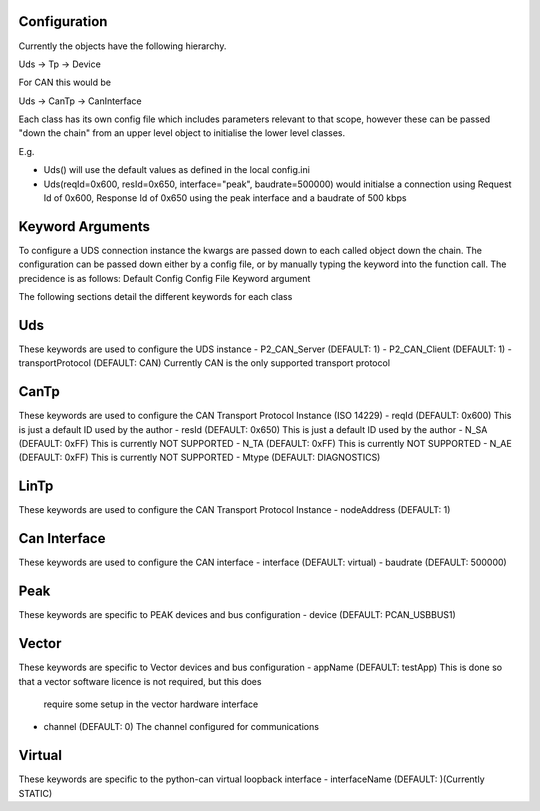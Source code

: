 Configuration
-------------

Currently the objects have the following hierarchy.

Uds -> Tp -> Device

For CAN this would be

Uds -> CanTp -> CanInterface

Each class has its own config file which includes parameters relevant to that scope,
however these can be passed "down the chain" from an upper level object to initialise
the lower level classes.

E.g.

- Uds() will use the default values as defined in the local config.ini
- Uds(reqId=0x600, resId=0x650, interface="peak", baudrate=500000) would initialse a connection
  using Request Id of 0x600, Response Id of 0x650 using the peak interface and a baudrate of 500 kbps

Keyword Arguments
-----------------
To configure a UDS connection instance the kwargs are passed down to each called object down the chain. The configuration can be passed down either by a config file, or by manually typing the keyword into the function call. The precidence is as follows:
Default Config
Config File
Keyword argument

The following sections detail the different keywords for each class

Uds
---
These keywords are used to configure the UDS instance
- P2_CAN_Server (DEFAULT: 1)
- P2_CAN_Client (DEFAULT: 1)
- transportProtocol (DEFAULT: CAN) Currently CAN is the only supported transport protocol

CanTp
-----
These keywords are used to configure the CAN Transport Protocol Instance (ISO 14229)
- reqId (DEFAULT: 0x600) This is just a default ID used by the author
- resId (DEFAULT: 0x650) This is just a default ID used by the author
- N_SA (DEFAULT: 0xFF) This is currently NOT SUPPORTED
- N_TA (DEFAULT: 0xFF) This is currently NOT SUPPORTED
- N_AE (DEFAULT: 0xFF) This is currently NOT SUPPORTED
- Mtype (DEFAULT: DIAGNOSTICS)

LinTp
-----
These keywords are used to configure the CAN Transport Protocol Instance 
- nodeAddress (DEFAULT: 1)


Can Interface
-------------
These keywords are used to configure the CAN interface
- interface (DEFAULT: virtual)
- baudrate (DEFAULT: 500000)

Peak
----
These keywords are specific to PEAK devices and bus configuration
- device (DEFAULT: PCAN_USBBUS1)

Vector
------
These keywords are specific to Vector devices and bus configuration
- appName (DEFAULT: testApp) This is done so that a vector software licence is not required, but this does
  require some setup in the vector hardware interface
- channel (DEFAULT: 0) The channel configured for communications

Virtual
-------
These keywords are specific to the python-can virtual loopback interface
- interfaceName (DEFAULT: )(Currently STATIC)
